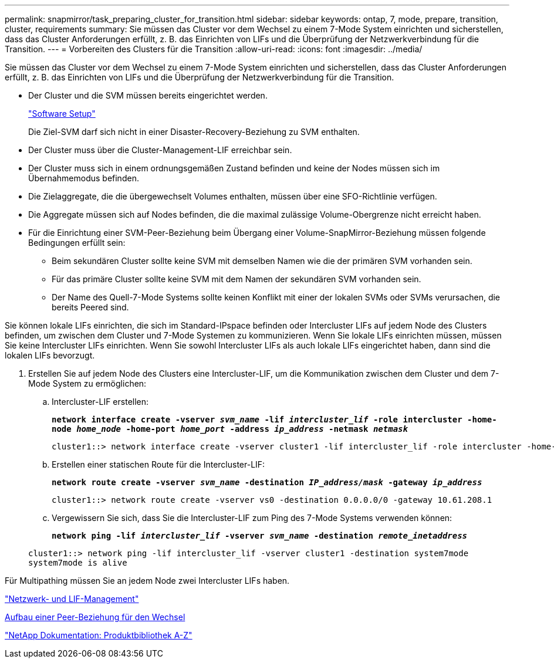 ---
permalink: snapmirror/task_preparing_cluster_for_transition.html 
sidebar: sidebar 
keywords: ontap, 7, mode, prepare, transition, cluster, requirements 
summary: Sie müssen das Cluster vor dem Wechsel zu einem 7-Mode System einrichten und sicherstellen, dass das Cluster Anforderungen erfüllt, z. B. das Einrichten von LIFs und die Überprüfung der Netzwerkverbindung für die Transition. 
---
= Vorbereiten des Clusters für die Transition
:allow-uri-read: 
:icons: font
:imagesdir: ../media/


[role="lead"]
Sie müssen das Cluster vor dem Wechsel zu einem 7-Mode System einrichten und sicherstellen, dass das Cluster Anforderungen erfüllt, z. B. das Einrichten von LIFs und die Überprüfung der Netzwerkverbindung für die Transition.

* Der Cluster und die SVM müssen bereits eingerichtet werden.
+
https://docs.netapp.com/ontap-9/topic/com.netapp.doc.dot-cm-ssg/home.html["Software Setup"]

+
Die Ziel-SVM darf sich nicht in einer Disaster-Recovery-Beziehung zu SVM enthalten.

* Der Cluster muss über die Cluster-Management-LIF erreichbar sein.
* Der Cluster muss sich in einem ordnungsgemäßen Zustand befinden und keine der Nodes müssen sich im Übernahmemodus befinden.
* Die Zielaggregate, die die übergewechselt Volumes enthalten, müssen über eine SFO-Richtlinie verfügen.
* Die Aggregate müssen sich auf Nodes befinden, die die maximal zulässige Volume-Obergrenze nicht erreicht haben.
* Für die Einrichtung einer SVM-Peer-Beziehung beim Übergang einer Volume-SnapMirror-Beziehung müssen folgende Bedingungen erfüllt sein:
+
** Beim sekundären Cluster sollte keine SVM mit demselben Namen wie die der primären SVM vorhanden sein.
** Für das primäre Cluster sollte keine SVM mit dem Namen der sekundären SVM vorhanden sein.
** Der Name des Quell-7-Mode Systems sollte keinen Konflikt mit einer der lokalen SVMs oder SVMs verursachen, die bereits Peered sind.




Sie können lokale LIFs einrichten, die sich im Standard-IPspace befinden oder Intercluster LIFs auf jedem Node des Clusters befinden, um zwischen dem Cluster und 7-Mode Systemen zu kommunizieren. Wenn Sie lokale LIFs einrichten müssen, müssen Sie keine Intercluster LIFs einrichten. Wenn Sie sowohl Intercluster LIFs als auch lokale LIFs eingerichtet haben, dann sind die lokalen LIFs bevorzugt.

. Erstellen Sie auf jedem Node des Clusters eine Intercluster-LIF, um die Kommunikation zwischen dem Cluster und dem 7-Mode System zu ermöglichen:
+
.. Intercluster-LIF erstellen:
+
`*network interface create -vserver _svm_name_ -lif _intercluster_lif_ -role intercluster -home-node _home_node_ -home-port _home_port_ -address _ip_address_ -netmask _netmask_*`

+
[listing]
----
cluster1::> network interface create -vserver cluster1 -lif intercluster_lif -role intercluster -home-node cluster1-01 -home-port e0c -address 192.0.2.130 -netmask 255.255.255.0
----
.. Erstellen einer statischen Route für die Intercluster-LIF:
+
`*network route create -vserver _svm_name_ -destination _IP_address/mask_ -gateway _ip_address_*`

+
[listing]
----
cluster1::> network route create -vserver vs0 -destination 0.0.0.0/0 -gateway 10.61.208.1
----
.. Vergewissern Sie sich, dass Sie die Intercluster-LIF zum Ping des 7-Mode Systems verwenden können:
+
`*network ping -lif _intercluster_lif_ -vserver _svm_name_ -destination _remote_inetaddress_*`

+
[listing]
----
cluster1::> network ping -lif intercluster_lif -vserver cluster1 -destination system7mode
system7mode is alive
----




Für Multipathing müssen Sie an jedem Node zwei Intercluster LIFs haben.

https://docs.netapp.com/us-en/ontap/networking/index.html["Netzwerk- und LIF-Management"]

xref:task_creating_a_transition_peering_relationship.adoc[Aufbau einer Peer-Beziehung für den Wechsel]

https://mysupport.netapp.com/site/docs-and-kb["NetApp Dokumentation: Produktbibliothek A-Z"]

